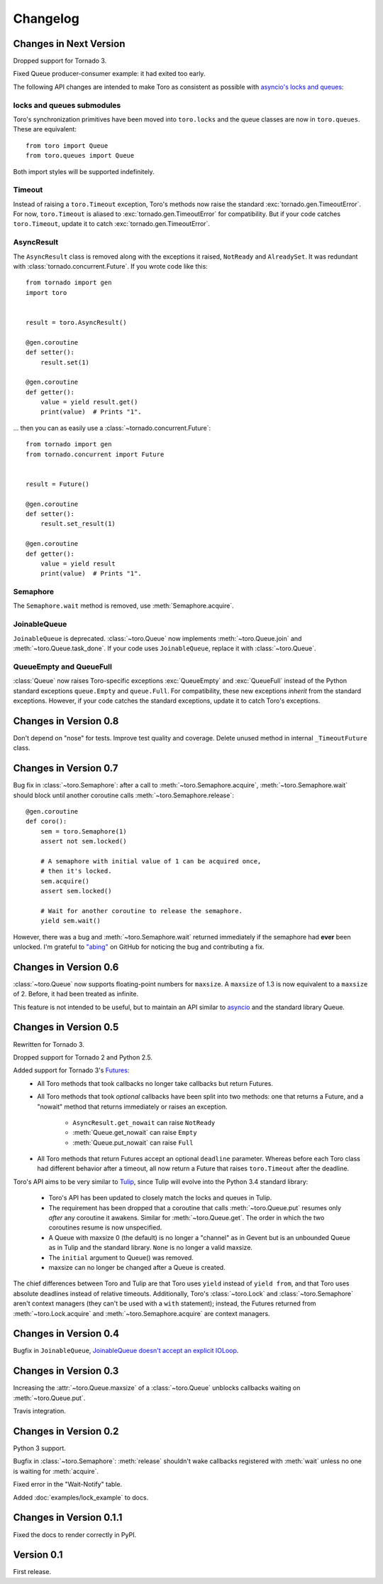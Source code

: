 Changelog
=========

.. module:: toro

Changes in Next Version
-----------------------

Dropped support for Tornado 3.

Fixed Queue producer-consumer example: it had exited too early.

The following API changes are intended to make Toro as consistent as possible
with `asyncio's locks and queues`_:

locks and queues submodules
'''''''''''''''''''''''''''

Toro's synchronization primitives have been moved into ``toro.locks`` and
the queue classes are now in ``toro.queues``. These are equivalent::

    from toro import Queue
    from toro.queues import Queue

Both import styles will be supported indefinitely.

Timeout
'''''''

Instead of raising a ``toro.Timeout`` exception, Toro's methods now raise the
standard :exc:`tornado.gen.TimeoutError`. For now, ``toro.Timeout`` is aliased
to :exc:`tornado.gen.TimeoutError` for compatibility. But if your code catches
``toro.Timeout``, update it to catch :exc:`tornado.gen.TimeoutError`.

.. _asyncio's locks and queues: https://docs.python.org/3/library/asyncio-sync.html

AsyncResult
'''''''''''

The ``AsyncResult`` class is removed along with the exceptions it raised,
``NotReady`` and ``AlreadySet``. It was redundant with
:class:`tornado.concurrent.Future`. If you wrote code like this::

    from tornado import gen
    import toro


    result = toro.AsyncResult()

    @gen.coroutine
    def setter():
        result.set(1)

    @gen.coroutine
    def getter():
        value = yield result.get()
        print(value)  # Prints "1".

... then you can as easily use a :class:`~tornado.concurrent.Future`::

    from tornado import gen
    from tornado.concurrent import Future


    result = Future()

    @gen.coroutine
    def setter():
        result.set_result(1)

    @gen.coroutine
    def getter():
        value = yield result
        print(value)  # Prints "1".

Semaphore
'''''''''

The ``Semaphore.wait`` method is removed, use :meth:`Semaphore.acquire`.

JoinableQueue
'''''''''''''

``JoinableQueue`` is deprecated.
:class:`~toro.Queue` now implements :meth:`~toro.Queue.join` and
:meth:`~toro.Queue.task_done`. If your code uses ``JoinableQueue``, replace it
with :class:`~toro.Queue`.

.. seealso:: Tulip issue 220, `Merge JoinableQueue with Queue
   <https://code.google.com/p/tulip/issues/detail?id=220>`_.

QueueEmpty and QueueFull
''''''''''''''''''''''''

:class:`Queue` now raises Toro-specific
exceptions :exc:`QueueEmpty` and :exc:`QueueFull` instead of the Python
standard exceptions ``queue.Empty`` and ``queue.Full``. For compatibility,
these new exceptions *inherit* from the standard exceptions. However, if your
code catches the standard exceptions, update it to catch Toro's exceptions.


Changes in Version 0.8
----------------------

Don't depend on "nose" for tests. Improve test quality and coverage.
Delete unused method in internal ``_TimeoutFuture`` class.


Changes in Version 0.7
----------------------

Bug fix in :class:`~toro.Semaphore`: after a call to
:meth:`~toro.Semaphore.acquire`, :meth:`~toro.Semaphore.wait` should block
until another coroutine calls :meth:`~toro.Semaphore.release`::

    @gen.coroutine
    def coro():
        sem = toro.Semaphore(1)
        assert not sem.locked()

        # A semaphore with initial value of 1 can be acquired once,
        # then it's locked.
        sem.acquire()
        assert sem.locked()

        # Wait for another coroutine to release the semaphore.
        yield sem.wait()

However, there was a bug and :meth:`~toro.Semaphore.wait` returned immediately
if the semaphore had **ever** been unlocked. I'm grateful to
`"abing" <https://github.com/DanielBlack>`_ on GitHub for noticing the bug and
contributing a fix.


Changes in Version 0.6
----------------------

:class:`~toro.Queue` now supports floating-point numbers for ``maxsize``. A
``maxsize`` of 1.3 is now equivalent to a ``maxsize`` of 2. Before, it had
been treated as infinite.

This feature is not intended to be useful, but to maintain an API similar to
`asyncio`_ and the standard library Queue.

Changes in Version 0.5
----------------------

Rewritten for Tornado 3.

Dropped support for Tornado 2 and Python 2.5.

Added support for Tornado 3's Futures_:
  - All Toro methods that took callbacks no longer take callbacks but return
    Futures.
  - All Toro methods that took *optional* callbacks have been split into two
    methods: one that returns a Future, and a "nowait" method that returns
    immediately or raises an exception.

     - ``AsyncResult.get_nowait`` can raise ``NotReady``
     - :meth:`Queue.get_nowait` can raise ``Empty``
     - :meth:`Queue.put_nowait` can raise ``Full``

  - All Toro methods that return Futures accept an optional ``deadline``
    parameter. Whereas before each Toro class had different behavior after a
    timeout, all now return a Future that raises ``toro.Timeout`` after the
    deadline.

Toro's API aims to be very similar to Tulip_, since Tulip will evolve into the
Python 3.4 standard library:

  - Toro's API has been updated to closely match the locks and queues in
    Tulip.
  - The requirement has been dropped that a coroutine that calls
    :meth:`~toro.Queue.put` resumes only *after* any coroutine it awakens.
    Similar for :meth:`~toro.Queue.get`. The order in which the two coroutines
    resume is now unspecified.
  - A Queue with maxsize 0 (the default) is no longer a "channel" as in Gevent
    but is an unbounded Queue as in Tulip and the standard library. ``None`` is
    no longer a valid maxsize.
  - The ``initial`` argument to Queue() was removed.
  - maxsize can no longer be changed after a Queue is created.

The chief differences between Toro and Tulip are that Toro uses ``yield``
instead of ``yield from``, and that Toro uses absolute deadlines instead of
relative timeouts. Additionally, Toro's :class:`~toro.Lock` and
:class:`~toro.Semaphore` aren't context managers (they can't be used with a
``with`` statement); instead, the Futures returned from
:meth:`~toro.Lock.acquire` and :meth:`~toro.Semaphore.acquire` are context
managers.

.. _Futures: http://www.tornadoweb.org/en/stable/concurrent.html#tornado.concurrent.Future

.. _Tulip: http://code.google.com/p/tulip/

Changes in Version 0.4
----------------------

Bugfix in ``JoinableQueue``, `JoinableQueue doesn't accept an
explicit IOLoop <https://github.com/ajdavis/toro/issues/1>`_.

Changes in Version 0.3
----------------------

Increasing the :attr:`~toro.Queue.maxsize` of a :class:`~toro.Queue` unblocks
callbacks waiting on :meth:`~toro.Queue.put`.

Travis integration.

Changes in Version 0.2
----------------------

Python 3 support.

Bugfix in :class:`~toro.Semaphore`: :meth:`release` shouldn't wake callbacks
registered with :meth:`wait` unless no one is waiting for :meth:`acquire`.

Fixed error in the "Wait-Notify" table.

Added :doc:`examples/lock_example` to docs.

Changes in Version 0.1.1
------------------------

Fixed the docs to render correctly in PyPI.

Version 0.1
-----------

First release.

.. _asyncio: https://docs.python.org/3/library/asyncio.html
